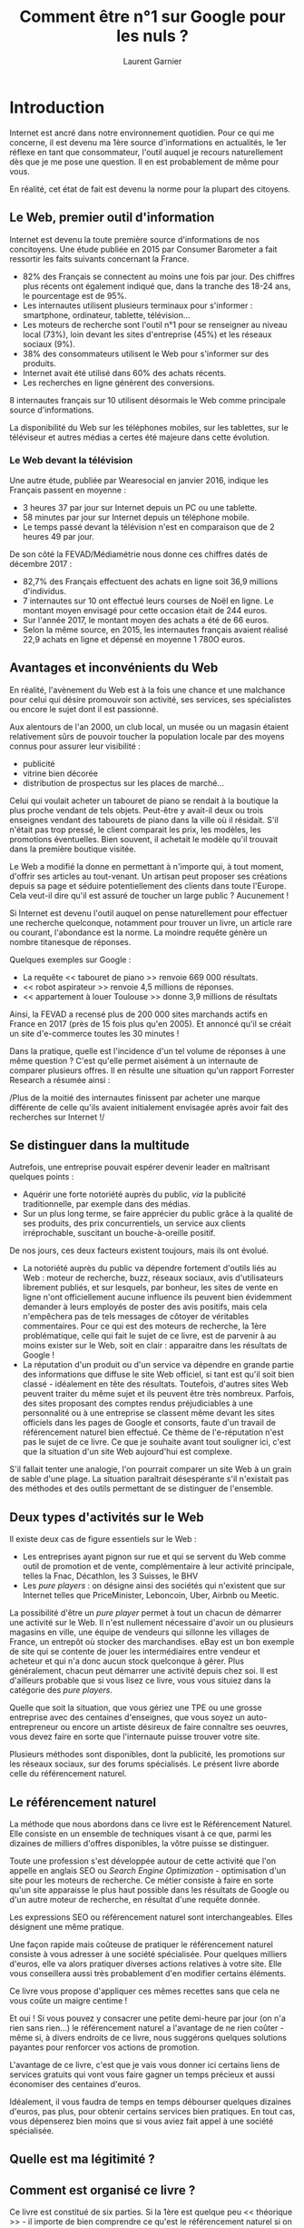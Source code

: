 #+TITLE: Comment être n°1 sur Google pour les nuls ?
#+AUTHOR: Laurent Garnier

* Introduction
  Internet est ancré dans notre environnement quotidien. Pour ce qui
  me concerne, il est devenu ma 1ère source d'informations en
  actualités, le 1er réflexe en tant que consommateur, l'outil auquel
  je recours naturellement dès que je me pose une question. Il en est
  probablement de même pour vous.

  En réalité, cet état de fait est devenu la norme pour la plupart des
  citoyens.

** Le Web, premier outil d'information
   Internet est devenu la toute première source d'informations de nos
   concitoyens. Une étude publiée en 2015 par Consumer Barometer a
   fait ressortir les faits suivants concernant la France.

   + 82% des Français se connectent au moins une fois par jour. Des
     chiffres plus récents ont également indiqué que, dans la tranche
     des 18-24 ans, le pourcentage est de 95%.
   + Les internautes utilisent plusieurs terminaux pour s'informer :
     smartphone, ordinateur, tablette, télévision...
   + Les moteurs de recherche sont l'outil n°1 pour se renseigner au
     niveau local (73%), loin devant les sites d'entreprise (45%) et
     les réseaux sociaux (9%).
   + 38% des consommateurs utilisent le Web pour s'informer sur des
     produits.
   + Internet avait été utilisé dans 60% des achats récents.
   + Les recherches en ligne génèrent des conversions.


   8 internautes français sur 10 utilisent désormais le Web comme
   principale source d'informations.

   La disponibilité du Web sur les téléphones mobiles, sur les
   tablettes, sur le téléviseur et autres médias a certes été majeure
   dans cette évolution.

*** Le Web devant la télévision 
    Une autre étude, publiée par Wearesocial en janvier 2016, indique
    les Français passent en moyenne :

    + 3 heures 37 par jour sur Internet depuis un PC ou une tablette.
    + 58 minutes par jour sur Internet depuis un téléphone mobile.
    + Le temps passé devant la télévision n'est en comparaison que de
      2 heures 49 par jour.


    De son côté la FEVAD/Médiamétrie nous donne ces chiffres datés de
    décembre 2017 : 
    + 82,7% des Français effectuent des achats en ligne soit 36,9
      millions d'individus.
    + 7 internautes sur 10 ont effectué leurs courses de Noël en
      ligne. Le montant moyen envisagé pour cette occasion était de
      244 euros.
    + Sur l'année 2017, le montant moyen des achats a été de 66 euros.
    + Selon la même source, en 2015, les internautes français avaient
      réalisé 22,9 achats en ligne et dépensé en moyenne 1 780O euros.

** Avantages et inconvénients du Web
   En réalité, l'avènement du Web est à la fois une chance et une
   malchance pour celui qui désire promouvoir son activité, ses
   services, ses spécialistes ou encore le sujet dont il est
   passionné.

   Aux alentours de l'an 2000, un club local, un musée ou un magasin
   étaient relativement sûrs de pouvoir toucher la population locale
   par des moyens connus pour assurer leur visibilité :
   + publicité 
   + vitrine bien décorée
   + distribution de prospectus sur les places de marché...


   Celui qui voulait acheter un tabouret de piano se rendait à la
   boutique la plus proche vendant de tels objets. Peut-être y
   avait-il deux ou trois enseignes vendant des tabourets de piano
   dans la ville où il résidait. S'il n'était pas trop pressé, le
   client comparait les prix, les modèles, les promotions
   éventuelles. Bien souvent, il achetait le modèle qu'il trouvait
   dans la première boutique visitée.

   Le Web a modifié la donne en permettant à n'importe qui, à tout
   moment, d'offrir ses articles au tout-venant. Un artisan peut
   proposer ses créations depuis sa page et séduire potentiellement
   des clients dans toute l'Europe. Cela veut-il dire qu'il est assuré
   de toucher un large public ? Aucunement !

   Si Internet est devenu l'outil auquel on pense naturellement pour
   effectuer une recherche quelconque, notamment pour trouver un
   livre, un article rare ou courant, l'abondance est la norme. La
   moindre requête génère un nombre titanesque de réponses. 

   Quelques exemples sur Google :
   + La requête << tabouret de piano >> renvoie 669 000 résultats.
   + << robot aspirateur >> renvoie 4,5 millions de réponses.
   + << appartement à louer Toulouse >> donne 3,9 millions de
     résultats

     
   Ainsi, la FEVAD a recensé plus de 200 000 sites marchands actifs en
   France en 2017 (près de 15 fois plus qu'en 2005). Et annoncé qu'il
   se créait un site d'e-commerce toutes les 30 minutes !

   Dans la pratique, quelle est l'incidence d'un tel volume de
   réponses à une même question ? C'est qu'elle permet aisément à un
   internaute de comparer plusieurs offres. Il en résulte une
   situation qu'un rapport Forrester Research a résumée ainsi :

   /Plus de la moitié des internautes finissent par acheter une marque
   différente de celle qu'ils avaient initialement envisagée après
   avoir fait des recherches sur Internet !/

** Se distinguer dans la multitude

   Autrefois, une entreprise pouvait espérer devenir leader en
   maîtrisant quelques points :
   + Aquérir une forte notoriété auprès du public, /via/ la publicité
     traditionnelle, par exemple dans des médias.
   + Sur un plus long terme, se faire apprécier du public grâce à la
     qualité de ses produits, des prix concurrentiels, un service aux
     clients irréprochable, suscitant un bouche-à-oreille positif.

   
   De nos jours, ces deux facteurs existent toujours, mais ils ont
   évolué.

   + La notoriété auprès du public va dépendre fortement d'outils liés
     au Web : moteur de recherche, buzz, réseaux sociaux, avis
     d'utilisateurs librement publiés, et sur lesquels, par bonheur,
     les sites de vente en ligne n'ont officiellement aucune influence
     ils peuvent bien évidemment demander à leurs employés de poster
     des avis positifs, mais cela n'empêchera pas de tels messages de
     côtoyer de véritables commentaires. Pour ce qui est des moteurs
     de recherche, la 1ère problématique, celle qui fait le sujet de
     ce livre, est de parvenir à au moins exister sur le Web, soit en
     clair : apparaitre dans les résultats de Google !
   + La réputation d'un produit ou d'un service va dépendre en grande
     partie des informations que diffuse le site Web officiel, si tant
     est qu'il soit bien classé - idéalement en tête des
     résultats. Toutefois, d'autres sites Web peuvent traiter du même
     sujet et ils peuvent être très nombreux. Parfois, des sites
     proposant des comptes rendus préjudiciables à une personnalité ou
     à une entreprise se classent même devant les sites officiels dans
     les pages de Google et consorts, faute d'un travail de
     référencement naturel bien effectué. Ce thème de l'e-réputation
     n'est pas le sujet de ce livre. Ce que je souhaite avant tout
     souligner ici, c'est que la situation d'un site Web aujourd'hui
     est complexe.


   S'il fallait tenter une analogie, l'on pourrait comparer un site
   Web à un grain de sable d'une plage. La situation paraîtrait
   désespérante s'il n'existait pas des méthodes et des outils
   permettant de se distinguer de l'ensemble.

** Deux types d'activités sur le Web 

   Il existe deux cas de figure essentiels sur le Web :
   + Les entreprises ayant pignon sur rue et qui se servent du Web
     comme outil de promotion et de vente, complémentaire à leur
     activité principale, telles la Fnac, Décathlon, les 3 Suisses, le
     BHV
   + Les /pure players/ : on désigne ainsi des sociétés qui n'existent
     que sur Internet telles que PriceMinister, Leboncoin, Uber,
     Airbnb ou Meetic.


   La possibilité d'être un /pure player/ permet à tout un chacun de
   démarrer une activité sur le Web. Il n'est nullement nécessaire
   d'avoir un ou plusieurs magasins en ville, une équipe de vendeurs
   qui sillonne les villages de France, un entrepôt où stocker des
   marchandises. eBay est un bon exemple de site qui se contente de
   jouer les intermédiaires entre vendeur et acheteur et qui n'a donc
   aucun stock quelconque à gérer. Plus généralement, chacun peut
   démarrer une activité depuis chez soi. Il est d'ailleurs probable
   que si vous lisez ce livre, vous vous situiez dans la catégorie des
   /pure players/.

   Quelle que soit la situation, que vous gériez une TPE ou une grosse
   entreprise avec des centaines d'enseignes, que vous soyez un
   auto-entrepreneur ou encore un artiste désireux de faire connaître
   ses oeuvres, vous devez faire en sorte que l'internaute puisse
   trouver votre site.

   Plusieurs méthodes sont disponibles, dont la publicité, les
   promotions sur les réseaux sociaux, sur des forums spécialisés. Le
   présent livre aborde celle du référencement naturel.

** Le référencement naturel

   La méthode que nous abordons dans ce livre est le Référencement
   Naturel. Elle consiste en un ensemble de techniques visant à ce
   que, parmi les dizaines de milliers d'offres disponibles, la vôtre
   puisse se distinguer.

   Toute une profession s'est développée autour de cette activité que
   l'on appelle en anglais SEO ou /Search Engine Optimization/ -
   optimisation d'un site pour les moteurs de recherche. Ce métier
   consiste à faire en sorte qu'un site apparaisse le plus haut
   possible dans les résultats de Google ou d'un autre moteur de
   recherche, en résultat d'une requête donnée.

   Les expressions SEO ou référencement naturel sont
   interchangeables. Elles désignent une même pratique.

   Une façon rapide mais coûteuse de pratiquer le référencement
   naturel consiste à vous adresser à une société spécialisée. Pour
   quelques milliers d'euros, elle va alors pratiquer diverses actions
   relatives à votre site. Elle vous conseillera aussi très
   probablement d'en modifier certains éléments.

   Ce livre vous propose d'appliquer ces mêmes recettes sans que cela
   ne vous coûte un maigre centime !

   Et oui ! Si vous pouvez y consacrer une petite demi-heure par jour
   (on n'a rien sans rien...) le référencement naturel a l'avantage de
   ne rien coûter - même si, à divers endroits de ce livre, nous
   suggérons quelques solutions payantes pour renforcer vos actions de
   promotion. 

   L'avantage de ce livre, c'est que je vais vous donner ici certains
   liens de services gratuits qui vont vous faire gagner un temps
   précieux et aussi économiser des centaines d'euros.

   Idéalement, il vous faudra de temps en temps débourser quelques
   dizaines d'euros, pas plus, pour obtenir certains services bien
   pratiques. En tout cas, vous dépenserez bien moins que si vous
   aviez fait appel à une société spécialisée.

** Quelle est ma légitimité ?
** Comment est organisé ce livre ?

   Ce livre est constitué de six parties. Si la 1ère est quelque peu
   << théorique >> - il importe de bien comprendre ce qu'est le
   référencement naturel si on souhaite le pratiquer à bon escient -
   les autres sont extrêmement pratiques. Vous allez devoir mettre à
   jour votre site Web, utiliser divers services pour faire connaître
   vos pages, mesurer  l'évolution de votre notoriété, /etc/.
*** Première partie : comment Google analyse les pages
    Cette partie traite d'un sujet essentiel : comment présenter une
    page afin de lui donner le maximum de chances d'être bien vue par
    Google, Bing et les autres moteurs de recherche. En effet, tout
    commence à ce niveau.

    Il est important de bien comprendre comment les moteurs de
    recherches << analysent >> vos pages, et ce qui les amène à
    considérer qu'un site a de la valeur ou non.

    Cette étape est essentielle. Vous pourriez effectuer toutes les
    actions de référencement au monde, si Google n'estime pas que
    votre contenu a de l'importance, il négligera vos pages !

    Nous expliquons aussi ici que le domaine du référencement naturel
    a fortement évolué. Durant plusieurs années, la clé pour être bien
    référencé consistait à accumuler des centaines, voire des milliers
    de liens vers son site. 

    Les règles du jeu ont changé. Cela ne compte plus comme avant et
    pire encore, si les liens sont mal gérés, ils peuvent être
    préjudiciables au classement d'un site. Certains ont vu leur site
    rétrograder du jour au lendemain de la 1ère page à la 12ème page
    des résultats de Google, car le géant californien a soudain estimé
    que les liens venant vers une page étaient << bidons >> - ils
    l'étaient souvent, reconnaissons-le.

    Quelles sont les nouvelles règles du jeu ? Nous l'exposons
    ici. Avec un message clair : ne croyez pas que vous puissiez <<
    duper >> Google. Vraiment, ne le croyez pas un seul
    instant. Google emploie des ingénieurs supérieurement doués et,
    comme me l'a confirmé un ami travaillant dans le référencement,
    ils emploient parfois des sous-traitants ayant pour mission de
    détecter les sites qui abuseraient de certaines techniques peu
    orthodoxes.

*** Deuxième partie : le référencement naturel << offline >>
    
    Une fois que nous avons exposé les nouvelles règles du jeu
    référencement naturel, nous abordons la partie /offline/ de cette
    pratique. On pourrait la résumer en une phrase : 

    Comment concevoir ses pages pour Google les aime !

    En réalité, si Google les aime, c'est très probablement parce
    qu'elles sont utiles aux usagers du Web. Tout simplement. Je vous
    explique pourquoi, en long et en large.

    Donc, les conseils indiqués ici vont le plus souvent améliorer le
    confort du visiteur de votre site.

    Nous allons voir ici des points tels que : 
    + Quelle quantité de texte mettre ?
    + Comment le présenter ?
    + Faut-il mettre des images ?
    + Est-ce que le temps de chargement des pages compte ? Si oui,
      comment les accélérer ?
    + Est-il nécessaire qu'un site soit compatible avec les téléphones
      mobiles et si oui, comment faire ?
*** Troisième partie : le référencement naturel << online >>
    Une fois que l'on a créé une page et qu'elle a été mise en ligne,
    diverses actions permettent de la faire monter dans Google.

    Il est nécessaire en premier lieu d'informer les moteurs de
    recherche que votre page existe. Pour ce faire, divers outils
    existent et nous vous les présentons.

    Nous abordons ensuite des points comme les fameux << liens >>
    évoqués plus haut. Avoir des liens vers son site n'est pas une
    mauvaise chose en soi, si tant est qu'ils soient judicieux et
    idéalement, proviennent de domaines que Google considère comme
    importants. Un seul lien provenant d'un journal comme /Le Monde/ a
    plus d'impact que des milliers de liens venant de blogs indiens ou
    taïwanais !

*** Quatrième partie : donner du poids à sa page
    Aux yeux de Google, à tout moment, votre page a un << poids >>, un
    niveau d'autorité. L'équivalent d'une note sur 10 ou sur 100. Un
    site qui a un poids de niveau 67 a relativement plus de chances de
    voir ses pages classées qu'un site de niveau 44. C'est aussi
    simple que ça en théorie, même si, au risque de me répéter,
    l'équation globale est bien plus complexe.

    Quoi qu'il en soit, il importe de faire en sorte que ce poids
    augmente régulièrement. Pour ce faire, il existe de nombreuses
    techniques. Elles peuvent prendre beaucoup de temps, mais l'enjeu
    en vaut la chandelle.

    Nous abordons le domaine des réseaux sociaux, et comme vous
    pourrez le voir, il n'est pas aussi essentiel qu'on pourrait le
    croire, pour ce qui est du poids en question. Il est avant tout
    important pour amener des visites vers vos pages, et dans cette
    mesure, il peut ainsi, de façon indirecte, améliorer votre
    référencement. 

    Nous abordons ensuite YouTube et expliquons quelle est son
    importance. Pour faire simple, Google a racheté YouTube et donc,
    Google aime YouTube. Il va donc falloir créer des vidéos et les
    faire pointer vers vos pages.

    D'autres facteurs plus méconnus ont leur importance comme les PBN
    ou /Private Blog Networks/ (réseaux de blogs privés), les articles
    et communiqués de presse, /etc/.

*** Cinquième partie : une action à long terme
    Nous en rêverions tous. Hélas, ce n'est pas le cas. On ne peut
    espérer faire des actions de référencement naturel un jour, et
    pouvoir s'endormir totalement dessus. Dans de nombreux cas, le SEO
    nécessite une action régulière.

    Il se trouve que de nouveaux concurrents apparaissent, que les
    règles de Google changent peu à peu, ne serait-ce que de façon
    homéopathique, et aussi que Google apprécie les sites dont le
    contenu évolue régulièrement, que de nouvelles opportunités de
    promotion apparaissent.

    Il sera donc nécessaire de mettre à jour vos pages. Toutefois,
    nous allons vous donner ici une belle astuce pour amener vos pages
    à évoluer sans le moindre effort.

    Cette partie présente également de nombreux outils de mesure d'un
    site, des outils qui peuvent vous permettre d'en améliorer
    certains points. Chaque bonification de vos pages peut faire
    monter sa note globale dans Google ou dans des sites d'évaluation
    reconnus comme Majestic, et augmenter les chances qu'elles soient
    bien classées.

*** Sixième partie : les dix commandements
    Il existe une dizaine de choses à faire et surtout à ne pas
    faire - sous aucun prétexte si l'on veut réussir son référencement
    naturel. Il est bon de les avoir en tête à tout moment.
* Comment Google analyse les pages
** Faire venir les internautes vers votre site
   Le Web a démarré de façon expérimentale en 1994 pour ce qui est des
   pays francophones et comme sur toute terre inconnue, il a fallu
   apprendre sur le tas. La surprise a été au rendez-vous.

   Qui pouvait prédire que les utilisateurs préféreraient la sobriété
   spartiate de la page d'accueil de Google à l'aspect << kiosque à
   journaux >> de portails tels que Yahoo!, alors que la plupart des
   experts de l'époque voulaient voir là l'avenir du Web ?

   Comment pouvait-on prédire que, pour un même service, telle suite
   de mots allait séduire en masse les utilisateurs alors que telle
   autre les laisserait indifférents ? C'est pourtant ce qu'a
   découvert Google en lançant Gmail. La séquence : << Tapez un nom >>
   obtenait beaucoup plus de réactions que << Inscrivez-vous >> !

*** Plus d'un milliard de sites Web, et moi, et moi et moi...
    En mai 1994, lorsque les Français ou les Belges ont découvert
    Internet, les utilisateurs devaient se contenter en tout et pour
    tout d'environ 2 500 sites, dont une dizaine tout au plus étaient
    en langue française !

    À cette époque, se faire connaître n'était pas un souci, les
    magazines << tendance >> s'empressaient de communiquer à leurs
    lecteurs les bonnes adresses du Web, qu'il fallait soigneusement
    taper sans faire de faute.

    Cette situation s'est prolongée durant quelques années et il est
    probable que certains responsables de sites Web regardent avec
    nostalgie l'époque où seul Pizza Hut répondait à l'appel lorsqu'on
    tapait << pizza >>. Et où Travelprice devait se battre avec deux
    autres voyagistes pour la vente de billet d'avion.

    Aujourd'hui, la situation est radicalement différente. Depuis
    octobre 2014, on compte plus d'un milliard de sites Web dans le
    monde. Et au début de l'année 2018, on en dénombre plus de 1,3
    milliard. Si vous voulez en avoir le coeur net, allez sur la page
    Internet Live Stats[fn:1], vous pourrez voir le compteur évoluer à
    chaque seconde.

    /Quid/ de la France ? Il est assez difficile d'obtenir des
    chiffres précis au niveau d'un pays donné. On sait toutefois qu'au
    1er janvier 2013, on recensait déjà plus de 2,7 millions de sites
    avec l'extension .fr (France)

    Il est n'est pas facile de se distinguer au milieu d'un tel océan
    de données. Aujourd'hui pour une requête sur un moteur de
    recherche, l'on obtient couramment des dizaines de milliers de
    réponses.

    Pour corser le problème, un grand nombre d'études font ressortir
    un fait majeur. 

    /La majorité des internautes ne vont pas au-delà de la 1ère page
    de résultats d'un moteur de recherche tel que Google !/

    Ce chiffre est confirmé par l'agence Chitika[fn:2] qui nous montre
    que les pourcentages _diminuent_ rapidement :
    + 91,5% des internautes ne vont pas au-delà de la page 1 de Google
    + 4,8% seulement consultent des résultats de la page 2 de Google
    + 1,1% consultent des sites affichés sur la page 3


    Dire qu'il y a une prime aux premiers résultats affichés par
    Google est donc une lapalissade.

    Mieux encore, Chitika nous apprend (étude publiée en juin 2013)
    que les tout premiers résultats récoltent le maximum de visites :

    | Position sur la 1ère page de Google | Trafic obtenu en moyenne |
    |-------------------------------------+--------------------------|
    |                                   1 | 32,5%                    |
    |-------------------------------------+--------------------------|
    |                                   2 | 17,6%                    |
    |-------------------------------------+--------------------------|
    |                                   3 | 11,4%                    |
    |-------------------------------------+--------------------------|
    |                                   4 | 8,1%                     |
    |-------------------------------------+--------------------------|
    |                                   5 | 6,1%                     |
    |-------------------------------------+--------------------------|
    |                                   6 | 4,4%                     |
    |-------------------------------------+--------------------------|
    |                                   7 | 3,5%                     |
    |-------------------------------------+--------------------------|
    |                                   8 | 3,1%                     |
    |-------------------------------------+--------------------------|
    |                                   9 | 2,6%                     |
    |-------------------------------------+--------------------------|
    |                                  10 | 2,4%                     |
    |-------------------------------------+--------------------------|
    |                                  11 | 1,0%                     |
    |-------------------------------------+--------------------------|
    |                                  12 | 0,8%                     |
    |-------------------------------------+--------------------------|
    |                                  13 | 0,7%                     |
    |-------------------------------------+--------------------------|
    |                                  14 | 0,6%                     |
    |-------------------------------------+--------------------------|
    |                                  15 | 0,4%                     |
    |-------------------------------------+--------------------------|
    
    Conclusion : un travail de référencement doit faire en sorte de
    positionner votre site sur la 1ère page des résultats d'un moteur
    de recherche et mieux encore, le plus haut possible. Plus facile à
    dire qu'à faire. Pourtant, on peut y arriver et je peux en
    témoigner.

    Toutefois, autant le dire : arriver sur la page 1 de Google va
    demander bien des actions. Des actions sur le contenu et la forme
    du site lui-même, puis des actions visant à améliorer la notoriété
    et le << poids >> du site (sa valeur aux yeux de Google et autres
    moteurs de recherche).

    Il est possible d'y arriver dans un grand nombre de cas, et c'est
    ce que nous verrons tout au long de ce livre.

*** En matière de référencement, chacun a sa chance
    En réalité, la beauté de la chose, c'est que, à quelques
    exceptions près, vous pouvez bel et bien, sur certaines requêtes,
    alors que vous avez opéré depuis chez vous sur votre ordinateur,
    concurrencer des sites de grosses entreprises !
    
    Un référencement naturel bien fait consiste à préparer un site de
    façon à ce qu'il présente un contenu d'une très grande qualité, et
    ensuite à faire en sorte qu'il soit identifié comme tel par les
    moteurs de recherche.

*** Les deux types de référencements : payant et naturel     
    Avant d'aller plus loin, il importe de différencier les deux types
    de référencements principaux :
    + les mots-clés de type publicitaire, pour lesquels on paye Google
      ou Bing afin d'apparaître sur la première page
    + les mots-clés << gratuits >> liés au référencement naturel, le
      sujet du présent livre
*** Les liens commerciaux ou AdWords
    Si vous souhaitez apparaître sans attendre dans tous les premiers
    résultats de Google ou Bing, vous pouvez choisir d'acheter des <<
    liens commerciaux/payants >> (on parlait autrefoisd de << liens
    sponsorisés >>).

    Dans ce cas de figure, vous achetez à Google ce que l'on appelle
    des AdWords ou séries de mots-clés.

    Les liens payants se distinguent des liens naturels de deux
    façons :
    + la mention << Annonce >> figure sous le titre du lien
    + ils apparaissent en tout premiers, au-dessus des liens issus du
      référencement naturel


    Comment cela se passe-t-il dans la pratique ? Chaque fois qu'un
    internaute clique sur l'un de ces quatres liens, une commission
    est versée par le site correspondant à Google.

    C'est ce système des AdWords qui a fait la fortune de Google. Pour
    mémoire, Google, une société apparue fin 1998, pesait déjà 90
    milliards de dollars au début de 2017. C'est une croissance
    économique qui dépasse celle de toute autre entreprise dans
    l'Histoire. Or cette expansion est avant tout due au système des
    AdWords.

    Il y a deux raisons à cela. En premier lieu, imaginez le nombre de
    combinaisons qu'un vendeur de billets d'avion doit acheter à
    Google pour apparaître ainsi sur la page 1 de Google.

    | Rang | Site           | Nombre d'AdWords |
    |------+----------------+------------------|
    |    1 | Amazon         | 913 341          |
    |------+----------------+------------------|
    |    2 | eBay           | 736 756          |
    |------+----------------+------------------|
    |    3 | target.com     | 488 981          |
    |------+----------------+------------------|
    |    4 | bizrate.com    | 338 051          |
    |------+----------------+------------------|
    |    5 | shopzilla.com  | 235 573          |
    |------+----------------+------------------|
    |    6 | dartsearch.com | 229 153          |
    |------+----------------+------------------|
    |    7 | nextag.com     | 205 731          |
    |------+----------------+------------------|
    |    8 | Glimpse.com    | 204 335          |
    |------+----------------+------------------|
    |    9 | yahoo.com      | 156 287          |
    |------+----------------+------------------|
    |   10 | pronto.com     | 153 880          |
    |------+----------------+------------------|
   
    La même étude par SEOBook estimait qu'au moins 55 annonceurs
    dépensaient alors plus de 1 million de dollars par mois en
    AdWords. Ainsi :

    + eBay dépensait 9,7 millions de dollars en AdWords
    + Amazon en dépensait 9,5 millions
    + Expedia 8,8 millions

      
    Pas moins de 422 entreprises basées en Amérique déboursaient
    entre 100 000 et 1 million de dollars par mois dans les AdWords.

    Etant donné que les mots-clés sont vendus aux enchères, on peut
    être sûr que les sommes rapportées ici n'ont fait qu'augmenter
    depuis !
*** Le référencement naturel
    Chaque fois qu'un site est affiché par Google en réponse à une
    requête (et qu'il n'y a pas la mention << Annonce >>), il s'agit
    d'un lien naturel.
**** La source n°1 de trafic
    Le référencement naturel a de nombreux atouts. Le fait qu'il soit
    gratuit en est un, mais ce n'est pas tout. Il consistitue la
    source principale de visites vers un site.

    En juillet 2014, Groupon Director[fn:3] a publié une enquête dont
    il est ressorti que les principales sources de trafic vers un site
    étaient les suivantes :
    + référencement naturel 64%
     lien depuis un autre site : 15%
    + liens payants : 6%
    + réseaux sociaux : 2%
    
    
    Une enquête publiée par Search Engine Land en janvier 2016 et
    concentrée sur l'importance relative des visites issues du
    référencement naturel et du référencement payant donne les
    chiffres suivants :
    + référencement naturel : 94,95%
    + liens payants : 5,05%

      
    Il est possible que ces chiffres évoluent au fil des années et une
    enquête récente fait ressortir que les liens payants seraient en
    train de prendre davantage d'importance.

    En attendant, un fait ressort : la domination du référencement
    naturel est sans appel.

    /L'immense majorité des visites vers un site Web est due au
    référencement naturel./

**** Des requêtes de plus en plus longues
     Le tout premier réflexe d'un internaute lorsqu'il cherche un
     appartement à louer, de la gelée royale venant d'un élevage
     d'abeilles de sa région ou encore une perceuse est de poser une
     question sur un moteur de recherche.

     Or, de nos jours, chacun a sa chance en matière de référencement
     naturel, car les requêtes tapées par les internautes sont de plus
     en plus longues. En 1998, la moyenne était d'environ un mot
     tapé. Aujourd'hui, il est fréquent de voir des requêtes de ce
     type : 
     + Quel est le prix moyen d'un panneau solaire ?
     + Qui a gagné la bataille de Marignan ?
     + Acheter du miel en Picardie 


     Eh oui ! Un internaute tape de plus en plus de mots dans l'espoir
     de trouver ce qu'il désire. En fait, plus les années passent, et
     plus il inscrit un grand nombre de termes afin d'être sûr de
     trouver du premier coup ce qu'il cherche. L'avantage c'est que,
     dans une certaine mesure, cela augmente vos chances d'apparaître
     en réponse à une requête donnée - si tant est que vos pages Web
     aient été conçues comme il se doit.
*** Qu'est-ce qui fait venir les internautes chez vous ?
    Il existe une erreur que la plupart des créateurs de site commise
    à leurs débuts. Pour la rendre plus claire, je vais parler de mon
    cas personnel.

    
** Les règles ont changé
*** Google et son PageRank
    
** Pour séduire Google, il faut séduire les internautes
* Le référencement naturel << offline >>
** Optimiser un site pour le référencement
** La description de la page
** Rendre son site compatible avec les plates-formes mobiles
** Facteurs divers
* Le référencement naturel << online >>
** Faire connaître son site aux moteurs de recherche
** Comment Google perçoit-il vos pages ?
** Les liens venant de sites externes
* Donner du poids à votre page
** Les réseaux sociaux
** YouTube
** Autres sources de liens
* Une action à long terme 
** Un contenu évolutif et interactif
** Analyser et améliorer les performances d'un site
* Les dix commandements
** Dix principes incontournables

* Footnotes

[fn:3] [[https://searchenginewatch.com/sew/study/2355020/organic-search-accounts-for-up-to-64-of-website-traffic-study][searchenginewatch.com]]

[fn:2] [[https://chitika.com/2013/06/07/the-value-of-google-result-positioning-2/]]

[fn:1] [[https://www.internetlivestats.com/total-number-of-websites/]]
